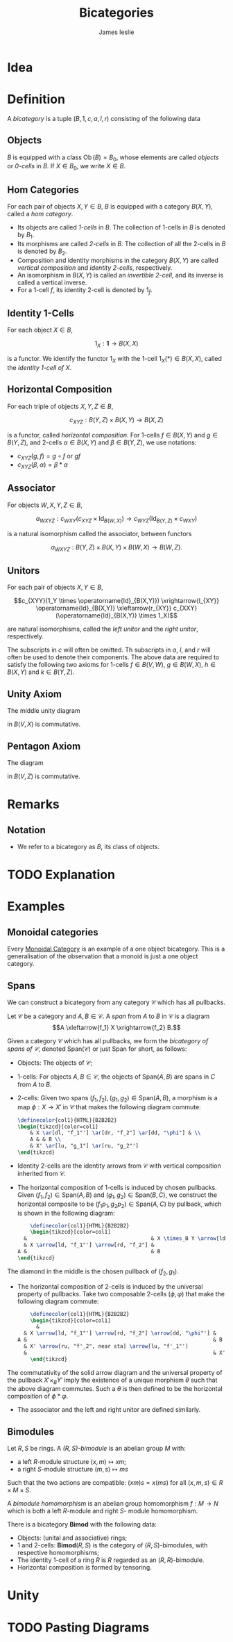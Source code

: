 #+title: Bicategories
#+author: James leslie
#+options: h:2 num:t tex:t
#+STARTUP: latexpreview inlineimages hideblocks
#+HTML_HEAD: <link rel="stylesheet" type="text/css" href="../CSS/JLab.css" /> <link href='https://fonts.googleapis.com/css?family=Source+Sans+Pro' rel='stylesheet' type='text/css'>
* Idea

* Definition
:PROPERTIES:
:ID:       003f4560-dfdc-4faa-82dd-9a3a5d4518bd
:END:
A /bicategory/ is a tuple \((B, 1, c, a, l, r)\) consisting of the following data
** Objects
\(B\) is equipped with a class \(\operatorname{Ob}(B)=B_0\), whose elements are called /objects/ or /0-cells/ in \(B\). If \(X \in B_0\), we write \(X \in B\).
** Hom Categories
For each pair of objects \(X, Y \in B\), \(B\) is equipped with a category \(B(X,Y)\), called a /hom category/.
- Its objects are called /1-cells/ in \(B\). The collection of 1-cells in \(B\) is denoted by \(B_1\).
- Its morphisms are called /2-cells/ in \(B\). The collection of all the 2-cells in \(B\) is denoted by \(B_2\).
- Composition and identity morphisms in the category \(B(X,Y)\) are called /vertical composition/ and /identity 2-cells/, respectively.
- An isomorphism in \(B(X,Y)\) is called an /invertible 2-cell/, and its inverse is called a vertical inverse.
- For a 1-cell \(f\), its identity 2-cell is denoted by \(1_f\).
** Identity 1-Cells
For each object \(X \in B\),

\[1_X : \mathbf{1} \rightarrow B(X,X)\]

is a functor. We identify the functor \(1_X\) with the 1-cell \(1_X(*) \in B(X,X)\), called the /identity 1-cell of \(X\)/.
** Horizontal Composition
For each triple of objects \(X, Y, Z \in B\),

\[c_{XYZ} : B(Y,Z) \times B(X,Y) \rightarrow B(X,Z)\]

is a functor, called /horizontal composition/. For 1-cells \(f \in B(X, Y)\) and \(g \in B(Y,Z)\), and 2-cells \(\alpha \in B(X,Y)\) and \(\beta \in B(Y,Z)\), we use notations:
- \(c_{XYZ}(g,f) = g \circ f\) or \(gf \)
- \(c_{XYZ}(\beta, \alpha) = \beta * \alpha\)
** Associator
For objects \(W, X, Y, Z \in B\),

\[a_{WXYZ} : c_{WXY}(c_{XYZ} \times \operatorname{Id}_{B(W,X)}) \rightarrow c_{WYZ} (\operatorname{Id}_{B(Y,Z)} \times c_{WXY})\]

is a natural isomorphism called the associator, between functors

\[\alpha_{WXYZ} : B(Y,Z) \times B(X, Y) \times B(W, X) \rightarrow B(W, Z).\]
** Unitors
For each pair of objects \(X, Y \in B\),

\[c_{XYY}(1_Y \times \operatorname{Id}_{B(X,Y)}) \xrightarrow{l_{XY}} \operatorname{Id}_{B(X,Y)} \xleftarrow{r_{XY}} c_{XXY}(\operatorname{Id}_{B(X,Y)} \times 1_X)\]

are natural isomorphisms, called the /left unitor/ and the /right unitor/, respectively.

The subscripts in \(c\) will often be omitted. Th subscripts in \(a\), \(l\), and \(r\) will often be used to denote their components. The above data are required to satisfy the following two axioms for 1-cells \(f \in B(V,W)\), \(g \in B(W, X)\), \(h \in B(X,Y)\) and \(k \in B(Y, Z)\).
** Unity Axiom
The middle unity diagram
#+BEGIN_SRC latex :fit yes :file ../Images/unity_diagram.png :imagemagick yes :iminoptions -density 800 :headers '("\\usepackage{tikz-cd}") :results none :noweb yes :exports (when (eq org-export-current-backend 'html) "none")
  \definecolor{col1}{HTML}{B2B2B2}
    \begin{tikzcd}[color=col1]
      (g 1_W)f \ar[rr, "a"] \ar[rd, "r_g * 1_f"'] & & \ar[ld, "1_g * l_f"] g(1_Wf)\\
      & gf &
    \end{tikzcd}
  #+END_SRC
#+attr_html: :width 400px
[[file:../Images/unity_diagram.png]]

in \(B(V,X)\) is commutative.
** Pentagon Axiom
The diagram
#+BEGIN_SRC latex :fit yes :file ../Images/pentagon_diagram.png :imagemagick yes :iminoptions -density 600 :headers '("\\usepackage{tikz-cd}") :results none :exports (when (eq org-export-current-backend 'html) "none")
  \definecolor{col1}{HTML}{B2B2B2}
    \begin{tikzcd}[color=col1]
        & (kh)(gf) \ar[dr, "a_{k,h,gf}"] & \\
        ((kh)g)f \ar[ur, "a_{kh,g,f}"] \ar[d, "a_{k,h,g} * 1_f"'],  & & k(h(gf))\\
        (k(hg))f \ar[rr, "a_{k,hg,f}"]& & k((hg)f) \ar[u, "1_k * a_{h,g,f}"']
    \end{tikzcd}
  #+END_SRC
#+attr_html: :width 400px
[[file:../Images/pentagon_diagram.png]]

in \(B(V,Z)\) is commutative.
* Remarks
** Notation
- We refer to a bicategory as \(B\), its class of objects.
* TODO Explanation
* Examples
** Monoidal categories
Every [[file:20200929203737-monoidal_categories.org][Monoidal Category]] is an example of a one object bicategory. This is a generalisation of the observation that a monoid is just a one object category.
** Spans
:PROPERTIES:
:ID:       b13fa1ce-3ffa-4140-b5dc-7af32b6211b9
:END:
We can construct a bicategory from any category \(\mathcal C\) which has all pullbacks.

#+BEGIN_definition
Let \(\mathcal C\) be a category and \(A, B \in \mathcal C\). A /span/ from \(A\) to \(B\) in \(\mathcal C\) is a diagram
\[A \xleftarrow{f_1} X \xrightarrow{f_2} B.\]
#+END_definition

#+BEGIN_definition
Given a category \(\mathcal C\) which has all pullbacks, we form the /bicategory of spans of \(\mathcal C\)/, denoted \(\text{Span}(\mathcal C)\) or just \(\text{Span}\) for short, as follows:
- Objects: The objects of \(\mathcal C\);
- 1-cells: For objects \(A,B \in \mathcal C\), the objects of \(\text{Span}(A,B)\) are spans in \(C\) from \(A\) to \(B\).
- 2-cells: Given two spans \((f_1, f_2), (g_1, g_2) \in \text{Span}(A, B)\), a morphism is a map \(\phi: X \rightarrow X'\) in \(\mathcal C\) that makes the following diagram commute:

  #+BEGIN_SRC latex :fit yes :file ../Images/span-morphism.png :imagemagick yes :iminoptions -density 600 :headers '("\\usepackage{tikz-cd}") :results none
    \definecolor{col1}{HTML}{B2B2B2}
    \begin{tikzcd}[color=col1]
        & X \ar[dl, "f_1"'] \ar[dr, "f_2"] \ar[dd, "\phi"] & \\
        A & & B \\
        & X' \ar[lu, "g_1"] \ar[ru, "g_2"']
    \end{tikzcd}
    #+END_SRC
#+attr_html: :width 400px
[[file:../Images/span-morphism.png]]
  + Identity 2-cells are the identity arrows from \(\mathcal C\) with vertical composition inherited from \(\mathcal C\).
- The horizontal composition of 1-cells is induced by chosen pullbacks. Given \((f_1, f_2) \in \text{Span}(A,B)\) and \((g_1, g_2) \in \text{Span}(B,C)\), we construct the horizontal composite to be \((f_1p_1, g_2p_2) \in \text{Span}(A, C)\) by pullback, which is shown in the following diagram:

  #+BEGIN_SRC latex :fit yes :file ../Images/horizontal-composite-spans.png :imagemagick yes :iminoptions -density 600  :headers '("\\usepackage{tikz-cd}") :results none
        \definecolor{col1}{HTML}{B2B2B2}
        \begin{tikzcd}[color=col1]
      &                                        & X \times_B Y \arrow[ld, "p_1"'] \arrow[rd, "p_2"] \arrow[lldd, "f_1p_1"', bend right=49] \arrow[rrdd, "g_2p_2", bend left=49] &                                        &   \\
      & X \arrow[ld, "f_1"'] \arrow[rd, "f_2"] &                                                                                                                               & Y \arrow[ld, "g_1"'] \arrow[rd, "g_2"] &   \\
    A &                                        & B                                                                                                                             &                                        & C
    \end{tikzcd}
    #+END_SRC
#+attr_html: :width 400px
[[file:../Images/horizontal-composite-spans.png]]

  The diamond in the middle is the chosen pullback of \((f_2, g_1)\).

- The horizontal composition of 2-cells is induced by the universal property of pullbacks. Take two composable 2-cells \((\phi, \varphi)\) that make the following diagram commute:

  #+BEGIN_SRC latex :fit yes :file ../Images/horizontal-composition-2cells-span.png :imagemagick yes :iminoptions -density 600  :headers '("\\usepackage{tikz-cd}") :results none
        \definecolor{col1}{HTML}{B2B2B2}
        \begin{tikzcd}[color=col1]
          &                                                            & X \times_B Y \arrow[ld, "p_1"'] \arrow[rd, "p_2"] \arrow[lldd, "f_1p_1"', bend right=49] \arrow[rrdd, "g_2p_2", bend left=49] \arrow[dddd, dashed, bend right, "\theta", near end] &                                                              &   \\
      & X \arrow[ld, "f_1"'] \arrow[rd, "f_2"] \arrow[dd, "\phi"'] &                                                                                                                                                                & Y \arrow[ld, "f_1"'] \arrow[rd, "g_2"] \arrow[dd, "\varphi"] &   \\
    A &                                                            & B                                                                                                                                                              &                                                              & C \\
      & X' \arrow[ru, "f'_2", near sta] \arrow[lu, "f'_1"']                  &                                                                                                                                                                & Y' \arrow[lu, "g'_1"'] \arrow[ru, "g'_2"]                    &   \\
      &                                                            & X'\times_B Y' \arrow[lu, "p'_1"'] \arrow[ru, "p'_2"] \arrow[lluu, "f'_1p'_1", bend left=49] \arrow[rruu, "g'_2p'_2"', bend right=49]                           &                                                              &  
        \end{tikzcd}
    #+END_SRC
#+attr_html: :width 400px
[[file:../Images/horizontal-composition-2cells-span.png]]

The commutativity of the solid arrow diagram and the universal property of the pullback \(X' \times_B Y'\) imply the existence of a unique morphism \(\theta\) such that the above diagram commutes. Such a \(\theta\) is then defined to be the horizontal composition of \(\phi * \varphi\).
- The associator and the left and right unitor are defined similarly.
#+END_definition
** Bimodules

#+BEGIN_definition
Let \(R,S\) be rings. A /\((R,S)\)-bimodule/ is an abelian group \(M\) with:
- a left \(R\)-module structure \((x,m) \mapsto xm\);
- a right \(S\)-module structure \((m,s) \mapsto ms\)
Such that the two actions are compatible: \((xm)s = x(ms)\) for all \((x,m,s) \in R \times M \times S\).

A /bimodule homomorphism/ is an abelian group homomorphism \(f: M \rightarrow N\) which is both a left \(R\)-module and right \(S\)- module homomorphism.
#+END_definition

#+BEGIN_definition
There is a bicategory \(\textbf{Bimod}\) with the following data:
- Objects: (unital and associative) rings;
- 1 and 2-cells: \(\textbf{Bimod}(R,S)\) is the category of \((R,S)\)-bimodules, with respective homomorphisms;
- The identity 1-cell of a ring \(R\) is \(R\) regarded as an \((R,R)\)-bimodule.
- Horizontal composition is formed by tensoring.
#+END_definition

* Unity

* TODO Pasting Diagrams

